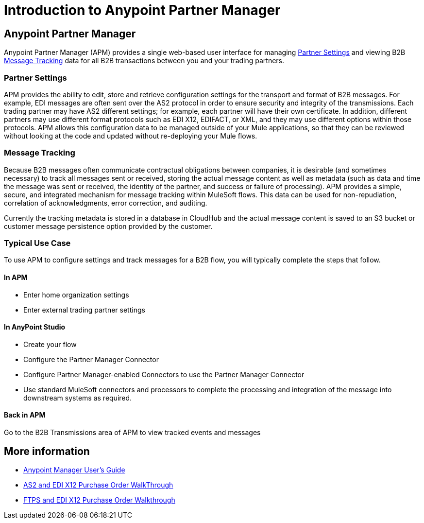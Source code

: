 = Introduction to Anypoint Partner Manager
:keywords: b2b, introduction, portal, partner, manager

////
[NOTE]
Anypoint Partner Manager is currently in beta. For access or more information, talk to your account executive.
////

== Anypoint Partner Manager

Anypoint Partner Manager (APM) provides a single web-based user interface for managing <<Partner Settings>> and viewing B2B <<Message Tracking>> data for all B2B transactions between you and your trading partners.

=== Partner Settings

APM provides the ability to edit, store and retrieve configuration settings for the transport and format of B2B messages. For example, EDI messages are often sent over the AS2 protocol in order to ensure security and integrity of the transmissions. Each trading partner may have AS2 different settings; for example, each partner will have their own certificate. In addition, different partners may use different format protocols such as EDI X12, EDIFACT, or XML, and they may use different options within those protocols. APM allows this configuration data to be managed outside of your Mule applications, so that they can be reviewed without looking at the code and updated without re-deploying your Mule flows.

=== Message Tracking

Because B2B messages often communicate contractual obligations between companies, it is desirable (and sometimes necessary) to track all messages sent or received, storing the actual message content as well as metadata (such as data and time the message was sent or received, the identity of the partner, and success or failure of processing). APM provides a simple, secure, and integrated mechanism for message tracking within MuleSoft flows. This data can be used for non-repudiation, correlation of acknowledgments, error correction, and auditing.

Currently the tracking metadata is stored in a database in CloudHub and the actual message content is saved to an S3 bucket or customer message persistence option provided by the customer.

=== Typical Use Case

To use APM to configure settings and track messages for a B2B flow, you will typically complete the steps that follow.

==== In APM

* Enter home organization settings
* Enter external trading partner settings

==== In AnyPoint Studio

* Create your flow
* Configure the Partner Manager Connector
* Configure Partner Manager-enabled Connectors to use the Partner Manager Connector
* Use standard MuleSoft connectors and processors to complete the processing and integration of the message into downstream systems as required.

==== Back in APM
Go to the B2B Transmissions area of APM to view tracked events and messages


== More information

* link:/anypoint-b2b/anypoint-partner-manager-users-guide[Anypoint Manager User's Guide]

* link:/anypoint-b2b/as2-and-edi-x12-purchase-order-walkthrough[AS2 and EDI X12 Purchase Order WalkThrough]
* link:/anypoint-b2b/ftps-and-edi-x12-purchase-order-walkthrough[FTPS and EDI X12 Purchase Order Walkthrough]
